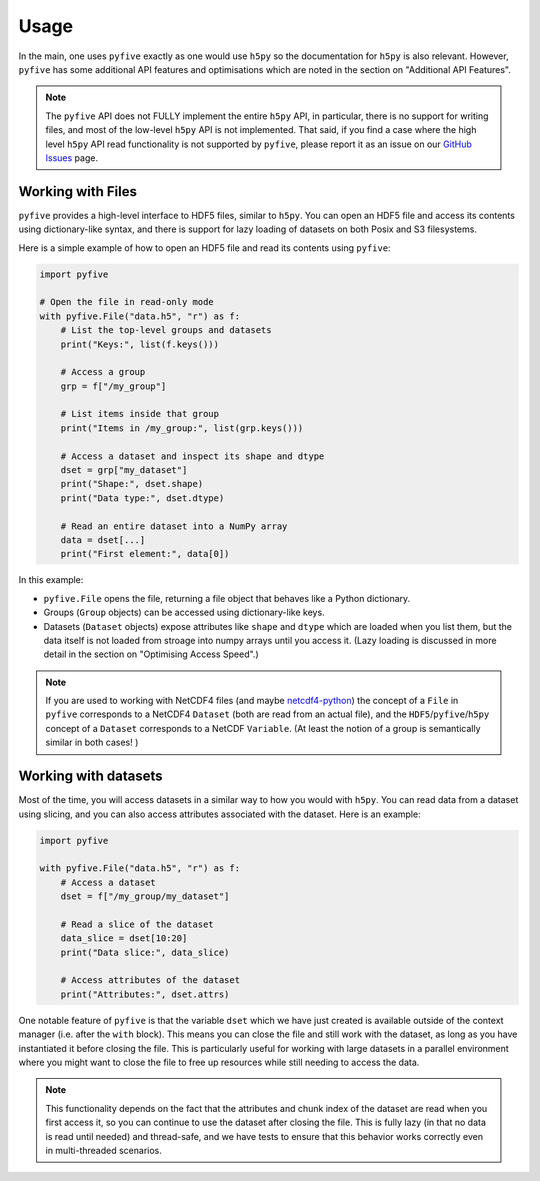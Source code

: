 .. _usage:

*******
Usage
*******

In the main, one uses ``pyfive`` exactly as one would use ``h5py`` so the documentation for ``h5py`` is also relevant. However,
``pyfive`` has some additional API features and optimisations which are noted in the section on "Additional API Features".

.. note:: 

    The ``pyfive`` API does not FULLY implement the entire ``h5py`` API, in particular, there is no support
    for writing files, and most of the low-level ``h5py`` API is not implemented. That said, if you find a case where the 
    high level ``h5py`` API read functionality is not supported by ``pyfive``, please report it as an issue on our 
    `GitHub Issues <https://github.com/ncas-cms/pyfive/issues>`_ page.


Working with Files
==================

``pyfive`` provides a high-level interface to HDF5 files, similar to ``h5py``. You can open an HDF5 file and access its contents using dictionary-like syntax, and 
there is support for lazy loading of datasets on both Posix and S3 filesystems.

Here is a simple example of how to open an HDF5 file and read its contents using ``pyfive``:


.. code-block:: python

    import pyfive

    # Open the file in read-only mode
    with pyfive.File("data.h5", "r") as f:
        # List the top-level groups and datasets
        print("Keys:", list(f.keys()))

        # Access a group
        grp = f["/my_group"]

        # List items inside that group
        print("Items in /my_group:", list(grp.keys()))

        # Access a dataset and inspect its shape and dtype
        dset = grp["my_dataset"]
        print("Shape:", dset.shape)
        print("Data type:", dset.dtype)

        # Read an entire dataset into a NumPy array
        data = dset[...]
        print("First element:", data[0])

In this example:

* ``pyfive.File`` opens the file, returning a file object that behaves like a
  Python dictionary.
* Groups (``Group`` objects) can be accessed using dictionary-like keys.
* Datasets (``Dataset`` objects) expose attributes like ``shape`` and
  ``dtype`` which are loaded when you list them, but the data itself is not loaded from stroage into numpy arrays until you access it. 
  (Lazy loading is discussed in more detail in the section on "Optimising Access Speed".)


.. note::

    If you are used to working with NetCDF4 files (and maybe `netcdf4-python <https://unidata.github.io/netcdf4-python/>`_) the concept of a ``File`` in ``pyfive`` corresponds to
    a NetCDF4 ``Dataset`` (both are read from an actual file), and the ``HDF5``/``pyfive``/``h5py`` concept of a ``Dataset`` corresponds to a NetCDF ``Variable``.
    (At least the notion of a group is semantically similar in both cases! )

Working with datasets
=====================

Most of the time, you will access datasets in a similar way to how you would with ``h5py``. You can read data from a dataset using slicing, and you can also
access attributes associated with the dataset. Here is an example: 

.. code-block:: python

    import pyfive

    with pyfive.File("data.h5", "r") as f:
        # Access a dataset
        dset = f["/my_group/my_dataset"]

        # Read a slice of the dataset
        data_slice = dset[10:20]
        print("Data slice:", data_slice)

        # Access attributes of the dataset
        print("Attributes:", dset.attrs)


One notable feature of ``pyfive`` is that the variable ``dset`` which we have just created is available outside of the context manager (i.e. after the ``with`` block).
This means you can close the file and still work with the dataset, as long as you have instantiated it before closing the file. This is particularly useful for
working with large datasets in a parallel environment where you might want to close the file to free up resources while still needing to access the data. 

.. note::

    This functionality depends on the fact that the attributes and chunk index of the dataset are read when you first access it, so you can continue to use the dataset
    after closing the file. This is fully lazy (in that no data is read until needed) and thread-safe, and we have tests to ensure that this behavior works correctly 
    even in multi-threaded scenarios. 











